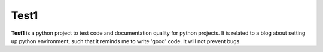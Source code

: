 Test1
=====

**Test1** is a python project to test code and documentation quality for python projects. It is related to a blog about
setting up python environment, such that it reminds me to write 'good' code. It will not prevent bugs.
